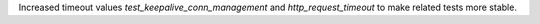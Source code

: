 Increased timeout values `test_keepalive_conn_management` and `http_request_timeout`
to make related tests more stable.
